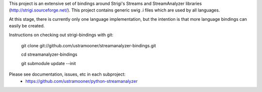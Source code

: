 This project is an extensive set of bindings around Strigi's
Streams and StreamAnalyzer libraries (http://strigi.sourceforge.net/). 
This project contains generic swig .i files which are used by all languages.

At this stage, there is currently only one language implementation,
but the intention is that more language bindings can easily be 
created.

Instructions on checking out strigi-bindings with git:

 git clone git://github.com/ustramooner/streamanalyzer-bindings.git

 cd streamanalyzer-bindings

 git submodule update --init

Please see documentation, issues, etc in each subproject:
 * https://github.com/ustramooner/python-streamanalyzer

